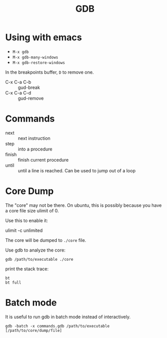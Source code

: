#+TITLE: GDB

* Using with emacs
- =M-x gdb=
- =M-x gdb-many-windows=
- =M-x gdb-restore-windows=

In the breakpoints buffer, =D= to remove one.

- C-x C-a C-b :: gud-break
- C-x C-a C-d :: gud-remove

* Commands

- next :: next instruction
- step :: into a procedure
- finish :: finish current procedure
- until :: until a line is reached. Can be used to jump out of a loop

* Core Dump
The "core" may not be there.
On ubuntu, this is possibly because you have a core file size ulimit of 0.

Use this to enable it:
#+BEGIN_EXAMPLE shell
ulimit -c unlimited
#+END_EXAMPLE

The core will be dumped to =./core= file.

Use gdb to analyze the core:
#+BEGIN_EXAMPLE
gdb /path/to/executable ./core
#+END_EXAMPLE

print the stack trace:

#+BEGIN_EXAMPLE
bt
bt full
#+END_EXAMPLE

* Batch mode
It is useful to run gdb in batch mode instead of interactively.

#+BEGIN_EXAMPLE
gdb -batch -x commands.gdb /path/to/executable [/path/to/core/dump/file]
#+END_EXAMPLE
